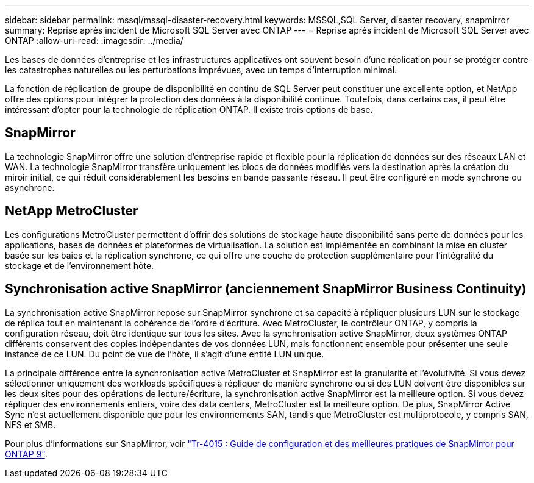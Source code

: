 ---
sidebar: sidebar 
permalink: mssql/mssql-disaster-recovery.html 
keywords: MSSQL,SQL Server, disaster recovery, snapmirror 
summary: Reprise après incident de Microsoft SQL Server avec ONTAP 
---
= Reprise après incident de Microsoft SQL Server avec ONTAP
:allow-uri-read: 
:imagesdir: ../media/


[role="lead"]
Les bases de données d'entreprise et les infrastructures applicatives ont souvent besoin d'une réplication pour se protéger contre les catastrophes naturelles ou les perturbations imprévues, avec un temps d'interruption minimal.

La fonction de réplication de groupe de disponibilité en continu de SQL Server peut constituer une excellente option, et NetApp offre des options pour intégrer la protection des données à la disponibilité continue. Toutefois, dans certains cas, il peut être intéressant d'opter pour la technologie de réplication ONTAP. Il existe trois options de base.



== SnapMirror

La technologie SnapMirror offre une solution d'entreprise rapide et flexible pour la réplication de données sur des réseaux LAN et WAN. La technologie SnapMirror transfère uniquement les blocs de données modifiés vers la destination après la création du miroir initial, ce qui réduit considérablement les besoins en bande passante réseau. Il peut être configuré en mode synchrone ou asynchrone.



== NetApp MetroCluster

Les configurations MetroCluster permettent d'offrir des solutions de stockage haute disponibilité sans perte de données pour les applications, bases de données et plateformes de virtualisation. La solution est implémentée en combinant la mise en cluster basée sur les baies et la réplication synchrone, ce qui offre une couche de protection supplémentaire pour l'intégralité du stockage et de l'environnement hôte.



== Synchronisation active SnapMirror (anciennement SnapMirror Business Continuity)

La synchronisation active SnapMirror repose sur SnapMirror synchrone et sa capacité à répliquer plusieurs LUN sur le stockage de réplica tout en maintenant la cohérence de l'ordre d'écriture. Avec MetroCluster, le contrôleur ONTAP, y compris la configuration réseau, doit être identique sur tous les sites. Avec la synchronisation active SnapMirror, deux systèmes ONTAP différents conservent des copies indépendantes de vos données LUN, mais fonctionnent ensemble pour présenter une seule instance de ce LUN. Du point de vue de l'hôte, il s'agit d'une entité LUN unique.

La principale différence entre la synchronisation active MetroCluster et SnapMirror est la granularité et l'évolutivité. Si vous devez sélectionner uniquement des workloads spécifiques à répliquer de manière synchrone ou si des LUN doivent être disponibles sur les deux sites pour des opérations de lecture/écriture, la synchronisation active SnapMirror est la meilleure option. Si vous devez répliquer des environnements entiers, voire des data centers, MetroCluster est la meilleure option. De plus, SnapMirror Active Sync n'est actuellement disponible que pour les environnements SAN, tandis que MetroCluster est multiprotocole, y compris SAN, NFS et SMB.

Pour plus d'informations sur SnapMirror, voir link:https://www.netapp.com/pdf.html?item=/media/17229-tr4015pdf.pdf["Tr-4015 : Guide de configuration et des meilleures pratiques de SnapMirror pour ONTAP 9"^].
